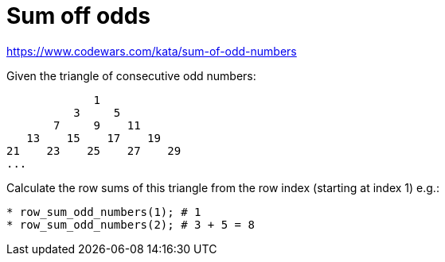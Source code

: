 # Sum off odds

https://www.codewars.com/kata/sum-of-odd-numbers


.Given the triangle of consecutive odd numbers:

----

             1
          3     5
       7     9    11
   13    15    17    19
21    23    25    27    29
...
----


.Calculate the row sums of this triangle from the row index (starting at index 1) e.g.:
[source,rust]
* row_sum_odd_numbers(1); # 1
* row_sum_odd_numbers(2); # 3 + 5 = 8